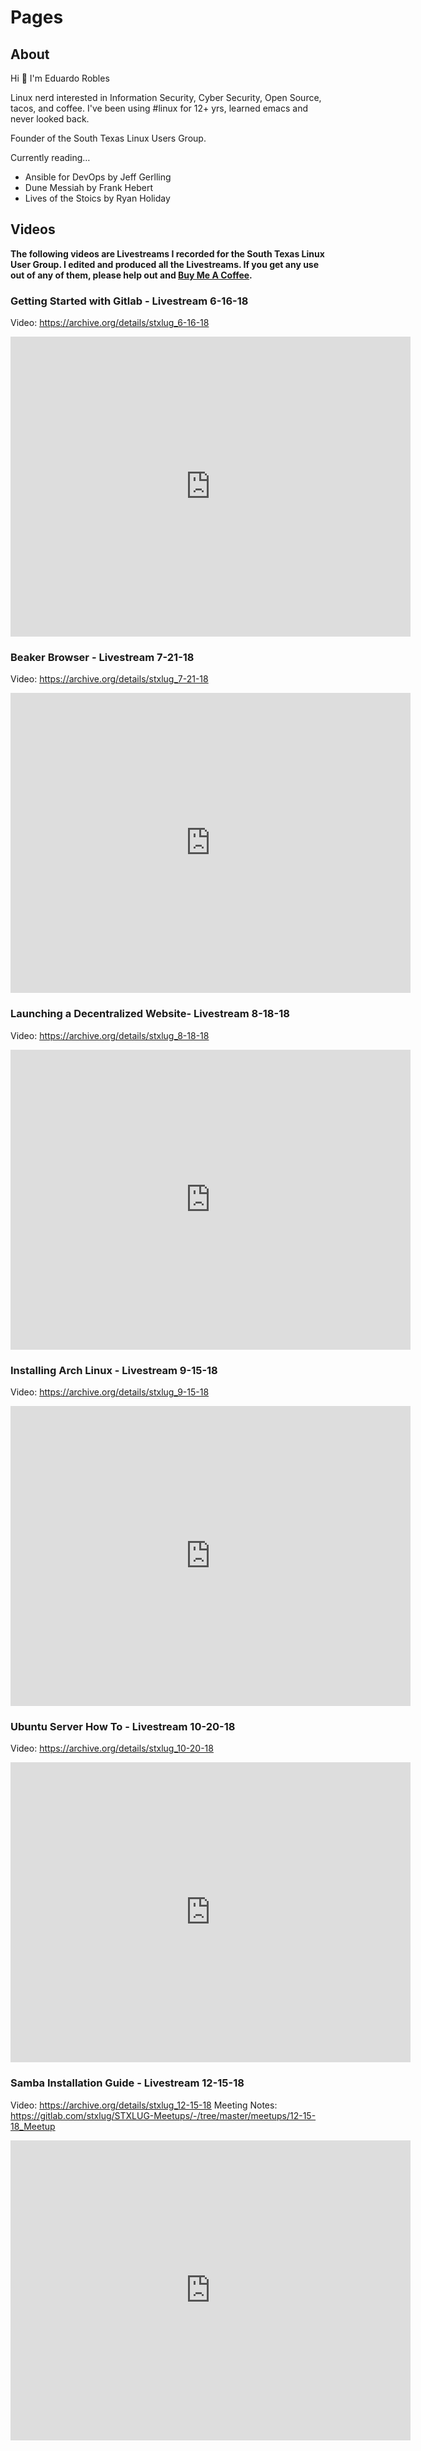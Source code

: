 
#+hugo_base_dir: ../
#+hugo_section: pages

* Pages
:PROPERTIES:
:EXPORT_HUGO_SECTION: pages
:END:

** About
:PROPERTIES:
:EXPORT_FILE_NAME: about
:END:

Hi 👋 I'm Eduardo Robles

Linux nerd interested in Information Security, Cyber Security, Open Source, tacos, and coffee. I've been using #linux for 12+ yrs, learned emacs and never looked back.

Founder of the South Texas Linux Users Group.

Currently reading...
- Ansible for DevOps by Jeff Gerlling
- Dune Messiah by Frank Hebert
- Lives of the Stoics by Ryan Holiday

** Videos
:PROPERTIES:
:EXPORT_FILE_NAME: videos
:EXPORT_HUGO_PUBLISHDATE: 2022-03-27
:END:
*The following videos are Livestreams I recorded for the South Texas Linux User Group. I edited and produced all the Livestreams. If you get any use out of any of them, please help out and [[https://www.buymeacoffee.com/eduardorobles][Buy Me A Coffee]].*

*** Getting Started with Gitlab - Livestream 6-16-18
Video: https://archive.org/details/stxlug_6-16-18
#+BEGIN_EXPORT html
<iframe src="https://archive.org/embed/stxlug_6-16-18" width="640" height="480" frameborder="0" webkitallowfullscreen="true" mozallowfullscreen="true" allowfullscreen></iframe>
#+END_EXPORT

*** Beaker Browser - Livestream 7-21-18
Video: https://archive.org/details/stxlug_7-21-18
#+BEGIN_EXPORT html
<iframe src="https://archive.org/embed/stxlug_7-21-18" width="640" height="480" frameborder="0" webkitallowfullscreen="true" mozallowfullscreen="true" allowfullscreen></iframe>
#+END_EXPORT

*** Launching a Decentralized Website- Livestream 8-18-18
Video: https://archive.org/details/stxlug_8-18-18
#+BEGIN_EXPORT html
<iframe src="https://archive.org/embed/stxlug_8-18-18" width="640" height="480" frameborder="0" webkitallowfullscreen="true" mozallowfullscreen="true" allowfullscreen></iframe>
#+END_EXPORT

*** Installing Arch Linux - Livestream 9-15-18
Video: https://archive.org/details/stxlug_9-15-18
#+BEGIN_EXPORT html
<iframe src="https://archive.org/embed/stxlug_9-15-18" width="640" height="480" frameborder="0" webkitallowfullscreen="true" mozallowfullscreen="true" allowfullscreen></iframe>
#+END_EXPORT

*** Ubuntu Server How To -  Livestream 10-20-18
Video: https://archive.org/details/stxlug_10-20-18
#+BEGIN_EXPORT html
<iframe src="https://archive.org/embed/stxlug_10-20-18" width="640" height="480" frameborder="0" webkitallowfullscreen="true" mozallowfullscreen="true" allowfullscreen></iframe>
#+END_EXPORT

*** Samba Installation Guide - Livestream 12-15-18
Video: https://archive.org/details/stxlug_12-15-18
Meeting Notes: https://gitlab.com/stxlug/STXLUG-Meetups/-/tree/master/meetups/12-15-18_Meetup
#+BEGIN_EXPORT html
<iframe src="https://archive.org/embed/stxlug_12-15-18" width="640" height="480" frameborder="0" webkitallowfullscreen="true" mozallowfullscreen="true" allowfullscreen></iframe>
#+END_EXPORT

*** Bash Scripts and Cron Jobs
Video: https://archive.org/details/stxlug-1-25-20
Meeting Notes: https://gitlab.com/stxlug/STXLUG-Meetups/-/blob/master/meetups/1-25-20_Meetup/notes_1-25-20.org
#+BEGIN_EXPORT html
<iframe src="https://archive.org/embed/stxlug-1-25-20" width="640" height="480" frameborder="0" webkitallowfullscreen="true" mozallowfullscreen="true" allowfullscreen></iframe>
#+END_EXPORT

*** RazDC a Linux Active Directory Replacement - Livestream 1-19-19
Video: https://archive.org/details/stxlug_1-19-19
Meeting Notes: https://gitlab.com/stxlug/STXLUG-Meetups/-/blob/master/meetups/1-19-19_Meetup/notes_1-19-19.org
#+BEGIN_EXPORT html
<iframe src="https://archive.org/embed/stxlug_1-19-19" width="640" height="480" frameborder="0" webkitallowfullscreen="true" mozallowfullscreen="true" allowfullscreen></iframe>
#+END_EXPORT

*** Block Ads On Your Network - Livestream 2-16-19
Video: https://archive.org/details/stxlug_2-16-19
Meeting Notes: https://gitlab.com/stxlug/STXLUG-Meetups/-/blob/master/meetups/2-16-19_Meetup/notes_2-16-19.org
#+BEGIN_EXPORT html
<iframe src="https://archive.org/embed/stxlug_2-16-19" width="640" height="480" frameborder="0" webkitallowfullscreen="true" mozallowfullscreen="true" allowfullscreen></iframe>
#+END_EXPORT

*** Introduction to Encryption - Livestream 3-16-19
Video: https://archive.org/details/stxlug_3-16-19
Meeting Notes: https://gitlab.com/stxlug/STXLUG-Meetups/-/blob/master/meetups/3-16-19_Meetup/notes_3-16-19.org
#+BEGIN_EXPORT html
<iframe src="https://archive.org/embed/stxlug_3-16-19" width="640" height="480" frameborder="0" webkitallowfullscreen="true" mozallowfullscreen="true" allowfullscreen></iframe>
#+END_EXPORT

*** Encrypt Data and Communications - Livestream 4-20-19
Video: https://archive.org/details/stxlug_4-20-19
Meeting Notes: https://gitlab.com/stxlug/STXLUG-Meetups/-/blob/master/meetups/4-20-19_Meetup/notes_4-20-19.org
#+BEGIN_EXPORT html
<iframe src="https://archive.org/embed/stxlug_4-20-19" width="640" height="480" frameborder="0" webkitallowfullscreen="true" mozallowfullscreen="true" allowfullscreen></iframe>
#+END_EXPORT

*** Build a Virtualization Server - Livestream 5-18-19
Video: https://archive.org/details/stxlug_5-18-19
Meeting Notes: https://gitlab.com/stxlug/STXLUG-Meetups/-/blob/master/meetups/5-18-19_Meetup/notes_5-18-19.org
#+BEGIN_EXPORT html
<iframe src="https://archive.org/embed/stxlug_5-18-19" width="640" height="480" frameborder="0" webkitallowfullscreen="true" mozallowfullscreen="true" allowfullscreen></iframe>
#+END_EXPORT

*** Kali Linux Introduction - Livestream 7-20-19
Video: https://archive.org/details/kalilinux_202203
Meeting Notes: https://gitlab.com/stxlug/STXLUG-Meetups/-/blob/master/meetups/7-20-19_Meetup/notes_7-20-19.org
#+BEGIN_EXPORT html
<iframe src="https://archive.org/embed/kalilinux_202203" width="640" height="480" frameborder="0" webkitallowfullscreen="true" mozallowfullscreen="true" allowfullscreen></iframe>
#+END_EXPORT

*** Build a VPN Server - Livestream 8-17-19
Video: https://archive.org/details/stxlug_08-17-19
Meeting Notes: https://www.stxlug.com/meetup-8-17-19/
#+BEGIN_EXPORT html
<iframe src="https://archive.org/embed/stxlug_08-17-19" width="640" height="480" frameborder="0" webkitallowfullscreen="true" mozallowfullscreen="true" allowfullscreen></iframe>
#+END_EXPORT

*** Online Security with Tails and Tor Browser - Livestream 10-19-19
Video: https://archive.org/details/stxlug_10-19-19
Meeting Notes: https://www.stxlug.com/meetup-10-19-19/
#+BEGIN_EXPORT html
<iframe src="https://archive.org/embed/stxlug_10-19-19" width="640" height="480" frameborder="0" webkitallowfullscreen="true" mozallowfullscreen="true" allowfullscreen></iframe>
#+END_EXPORT

*** CentOS Server How To - Livestream 11-24-19
Video: https://archive.org/details/stxlug_11-24-19
Meeting Notes:
#+BEGIN_EXPORT html
<iframe src="https://archive.org/embed/stxlug_11-24-19" width="640" height="480" frameborder="0" webkitallowfullscreen="true" mozallowfullscreen="true" allowfullscreen></iframe>
#+END_EXPORT

*** Kali Linux vs. ParrotOS - Livestream 12-21-19
Video: https://archive.org/details/stxlug_12-21-19
Meeting Notes: https://gitlab.com/stxlug/STXLUG-Meetups/-/blob/master/meetups/12-21-19_Meetup/notes_12-21-19.org
#+BEGIN_EXPORT html
<iframe src="https://archive.org/embed/stxlug_12-21-19" width="640" height="480" frameborder="0" webkitallowfullscreen="true" mozallowfullscreen="true" allowfullscreen></iframe>
#+END_EXPORT

** Links
:PROPERTIES:
:EXPORT_FILE_NAME: links
:END:
I can be found at...

🦣 mastodon – https://emacs.ch/@tacosandlinux

🤝 linkedin – https://www.linkedin.com/in/hello-im-eduardo/

📖 github - https://github.com/eduardo-robles

** Contribute
:PROPERTIES:
:EXPORT_FILE_NAME: contribute
:END:
*** Thanks
I enjoy sharing my knowledge with the public for free, and I hope you can see my enthusiasm as I bring to light my content.

If you enjoyed or found any of the content on my site helpful, you can buy me a cup of coffee so I can continue to bring you amazing content for free!

[[https://www.buymeacoffee.com/eduardorobles][Buy Me a Coffee]]

** Resume
:PROPERTIES:
:EXPORT_FILE_NAME: resume
:END:

RESUME

#+hugo_section: posts
* Posts
:PROPERTIES:
:EXPORT_HUGO_SECTION: posts
:END:
** DONE Using a Reverse Proxy and Pi-Hole
CLOSED: [2022-10-20 Thu 06:37]
:PROPERTIES:
:EXPORT_FILE_NAME: reverse-proxy-and-pihole
:END:
I recently setup NGINX Proxy Manager to help manage all of my self-hosted services. How did I do this? I installed NGINX Proxy Manager in a LXC container in my Proxmox server. I then configured several of my services to route to their respective IP addresses and ports. In NGINX Proxy Manager you can assign local domain name to your services. I chose to go with something simple like =example.home=. Once I finished configuring NGINX Proxy Manager I moved over to configure my Pi-Hole server. I run the latest version of Pi-Hole on a Raspberry Pi 4 B+ which works fantastic. In my Pi-Hole I simply added some new DNS record to match my NGINX configurations.

*** Example of my Pi-Hole DNSMASQ Settings

**** A Record: =proxy.homeserver.home= --> =10.0.11.1000=

**** CNAME Record: =proxmox.home= --> =proxy.homeserver.home=

**** CNAME Record: =plex.home= --> =proxy.homeserver.home=

Since I am using Pi-Hole as my DNS server I need to have the custom domains I setup in NPM (NGINX Proxy Manager) to route traffic correctly. I start by setting up an =A Record= of my NPM custom domain to point to the IP of NPM. Doing so will ensure that all traffic that goes to that IP gets routed only to NPM. Any traffic that NPM then reads it can then route to the proper service. Next, I make CNAME  records of all the services I have running with custom domains. Now here I state that any request to my custom domains be routed to the A record of my NPM. The reason I need to do this is because traffic needs to route NPM so NPM can decide how to serve up the service. That after all is the job of a reverse proxy.

And that's it! Once I have all settings in place I can start using my custom domains on my local LAN. This make so much easier to reach my local services instead of memorizing IP addresses. In the future I look forward to setting up some local SSL certificates to secure my local custom domains with SSL.

/If you enjoyed or found any of the content on my site helpful, you can buy me a cup of coffee so I can continue to bring you amazing content for free!/

[[https://www.buymeacoffee.com/eduardorobles][Buy Me a Coffee]]
** DONE Moved my site to Github!
CLOSED: [2022-08-20 Sat 11:09]
:PROPERTIES:
:EXPORT_FILE_NAME: Moved-my-site-to-Github
:END:
I recently decided to move away from Gitlab. There was a bit of news around Gitlab closing free accounts which I think is a fair business move by Gitlab. Businesses need to make money after all. Most of the internet decided that Gitlab as evil for doing this. But I didn't in fact I think it's for the best. Since I was barely even using my Gitlab account and most importantly I wasn't paying for any services I felt that I was cheating Gitlab. So to help them I decided to move to Github. This is shaky reasoning at best but I want Gitlab to succeed and me draining resources and not paying won't help.

Now there are a lot of FOSS project hosted on Gitlab which still leaves the possibility of interacting with Gitlab. I think this is for the best for now. Github doesn't really care if you use up a free account. Now I know Github has it's privacy and freedom respecting issues. But this where each individual person has to asses for themselves. For now I moved to Githb and will do what I can to promote Gitlab.

** DONE BSIDES RGV 2022
CLOSED: [2022-05-23 Mon 21:05]
:PROPERTIES:
:EXPORT_FILE_NAME: bsides-rgv-2022
:END:

Here's the presentation for my talk at BSIDESRGV 2022
https://github.com/eduardo-robles/talks/blob/main/talks-2022/bsides_2022/bsides_presentation.org


If you enjoyed or found any of the content on my site helpful, you can buy me a cup of coffee so I can continue to bring you amazing content for free!

[[https://www.buymeacoffee.com/eduardorobles][Buy Me a Coffee]]
** DONE Create SSH Key
CLOSED: [2022-03-08 Tue 18:38]
:PROPERTIES:
:EXPORT_FILE_NAME: create-ssh-key
:END:
Creating an SSH key is very easy. Below is an example of how to generate an SSH key with the ~ssh-keygen~ command.

*** Create SSH Key
   #+BEGIN_SRC bash
ssh-keygen -t ed25519 -f ~/.ssh/nameofkey -N '' -C "comment goes here"
   #+END_SRC

   #+BEGIN_SRC bash
   ssh-keygen -t rsa -f ~/.ssh/nameofkey -N '' -C "comment goes here"
   #+END_SRC
**** -t option is for the type of keys to be created (ex. ed25519)
**** -f option is the filename and location of the keys (ex. =/path/to/file=)
**** -N is the passphrase to be given, leave blank for no passphrase
**** -C enter a comment to best find keys later (ex. "github key")
** DONE 256 Color In SSH Sessions
CLOSED: [2022-01-07 Fri 23:00]
:PROPERTIES:
:EXPORT_FILE_NAME: 256-color-in-ssh-sessions
:END:
I found myself going a bit crazy over theme rendering in my SSH sessions. Especially when I wanted to use ~emacs -nw~ in an SSH session. Recently I've been using GNU Screen as my terminal multiplexer and it comes with 256 color support. But you need to set it up and thanks to the Arch Wiki it's rather easy. All you have to do is put ~term xterm-256color~ somewhere in your ~.screenrc~ file. This tells your GNU Screen session to pull the correct colors based on what your ~$TERM~ supports.

An easy way to find out if you terminal emulator has 256 color support is by running ~tput colors~, if =256= is your output then you have support! The main idea of ensuring that you get 256 colors working correctly is to make sure that you explicitly set it up. In other words if you use TMUX, be sure to let TMUX know to use 256 colors.

#+CAPTION: Showing 256 Colors in Emacs -nw inside of GNU Screen.
[[/images/emacs-colors-gnuScreen.png]]
** Using GNU Screen
:PROPERTIES:
:EXPORT_FILE_NAME: using-gnu-screen
:EXPORT_HUGO_PUBLISHDATE: 2021-12-18
:END:
*** The Problem
So it all started with a simple problem. /How to I connect to the console port on my Extreme Summit X440 switch?/ Luckily in the past I remembered that I could use =minicom=. It a great application to connect to console sessions. I used it way back in the day to connect to Cisco switches. If it wasn't for the fact that I had use an actual Cisco switch for a class I would have totally forgotten about it. But what does this have to do with =GNU Screen=?
*** A Surprising Solution
One afternoon I was surfing the web and came across a blerb of information that blew my mind. Screen can be used to connect to console sessions! I had recently been trying to redo my workflow to incorporate a terminal multiplexer. Most folks use TMUX and TMUX is a great choice. But at first glance the keybinding just seem weird and not very intituive for me. So went down the rabbit hole of Youtube videos on Screen vs. TMUX. In the end I decided to give Screen a try and see if it was really true that you can connect to serial console sessions.
*** Screen and ttyUSB
In Linux console cables interface with =/dev/ttyUSB= ([[https://www.amazon.com/OIKWAN-Compatible-Opengear-Aruba%EF%BC%8CJuniper-Switches/dp/B075V1RGQK/ref=sr_1_1_sspa?crid=2MB6VVSMG5FAG&keywords=console%2Bcable&qid=1639881636&sprefix=console%2Bcabl%2Caps%2C190&sr=8-1-spons&spLa=ZW5jcnlwdGVkUXVhbGlmaWVyPUFIMExNREg5MUozSEcmZW5jcnlwdGVkSWQ9QTEwMjA3NzIzSEIwVllKTTBOM0JCJmVuY3J5cHRlZEFkSWQ9QTAwOTQxMzgzTEdHNTE3NktaWlVOJndpZGdldE5hbWU9c3BfYXRmJmFjdGlvbj1jbGlja1JlZGlyZWN0JmRvTm90TG9nQ2xpY2s9dHJ1ZQ&th=1][My console cable]]), this allows me to connect programs like minicom or screen to the serial connection. I did run into one small permissions issue when trying to run =screen /dev/ttyUSB0 9600=. Which led me to find out that I needed to add my user to the =dialout= group ([[https://www.arduino.cc/en/guide/linux#toc6][Arduino post]]). So I added my user like so =sudo usermod -a -G dialout myuser= and a quick reboot (a logout will work too) just to get things sorted. Once you log back in all you have to do is execute =screen /dev/ttyUSB0 9600= and you will get connected to your console session.
*** Old tools to the job
Sometimes old, tried, and true tools are the best. I'm glad I found out that GNU Screen can connect to console sessions. This allows me the flexibility of having a terminal multiplexer that is well rounded.
*** Some useful links
- GNU Screen Manual: https://www.gnu.org/software/screen/manual/screen.html
- Screen Baud Rate: https://www.cyberciti.biz/faq/unix-linux-apple-osx-bsd-screen-set-baud-rate/

** Accessing my homelab with Cloudflare

:PROPERTIES:
:EXPORT_FILE_NAME: accessing-homelab-with-cloudflare
:EXPORT_HUGO_PUBLISHDATE: 2021-07-18
:END:

  Cloudflare Access for my Homelab

I decided to use Cloudflare to setup a Secure Web Gateway and establish some Zero Trust access for my homelab services. Cloudflare offers a great service called “Cloudflare Access”. Basically it leverages Cloudflare’s edge network to create secure web routing. Setting up this service is just a matter of running a simple daemon. Once configured you setup Cloudflare DNS to route traffic. Let’s discuss how I setup Cloudflare Access.
Create an SSH Bastion with Cloudflared
Setup a Raspberry Pi with Raspberry Pi OS or Ubuntu

    Install Cloudflared
        Ubuntu/Debian install
#+BEGIN_SRC sh
    wget -q https://bin.equinox.io/c/VdrWdbjqyF/cloudflared-stable-linux-amd64.deb
    dpkg -i cloudflared-stable-linux-amd64.deb
#+END_SRC
        Raspberry Pi
#+BEGIN_SRC sh
    wget -q https://bin.equinox.io/c/VdrWdbjqyF/cloudflared-stable-linux-arm.tgz
    tar -xyzf cloudflared-stable-linux-arm.tgz
    sudo cp ./cloudflared /usr/local/bin
    sudo chmod +x /usr/local/bin/cloudflared
    cloudflared -v
#+END_SRC
    Create a tunnel with Cloudflared

    cloudflared tunnel login A browser window will open asking for authentication from Cloudflare.
    Setup a “Self-hosted App” on Cloudflare Teams.

    See this https://developers.cloudflare.com/cloudflare-one/applications/configure-apps/self-hosted-apps
    Configure tunnel on Raspberry Pi (or jump host)
        Find tunnel Id
#+BEGIN_SRC sh
        cloudflared tunnel list
        #+END_SRC

        Create/Edit Cloudflared Configurations
            location: =/home/pi/.cloudflared/config.yml=
        tunnel: TUNNEL_ID_GOES_HERE
        credentials-file: =/home/pi/.cloudflared/TUNNEL_ID.json=
#+BEGIN_EXAMPLE
        ingress:
          - hostname: rterm.eduardorobles.com
            service: ssh://localhost:22
          - service: http_status:404
#+END_EXAMPLE
        Execute the tunnel
#+BEGIN_SRC sh
        cloudflared tunnel run TUNNEL_NAME
#+END_SRC
Route DNS for tunnel

        cloudflared tunnel route dns TUNNEL_ID rterm.eduardorobles.com
    Access Raspberry Pi (or jump host)
        In browser go to https://rterm.eduardorobles.com
        Go through the login steps and you should be able to login to your jump host
    Connect from a client machine
        Install Cloudflared
        Configure SSH Config
#+BEGIN_SRC sh
    Host rterm.eduardorobles.com
      ProxyCommand /usr/local/bin/cloudflared access ssh --hostname %h
#+END_SRC

    Adding another service
        Add settings to config.yml file
            Delete old config file /etc/cloudflared/config.yml
                Install service again




Accessing All of my Services

If you followed along you can see that in the last step we can add multiple ingress rules. For each service you want to router traffic to simply add it your configurations. In the example above I setup SSH access to my Raspberry Pi. Cloudflare can even render the SSH session in the browser for you.

rendering an SSH session in the browser

You can setup another machine with SSH to proxy your connection. But adding multiple ingress points allows you to access any and all of your services. Since you are using a Secure Web Gateway, your services are not automatically open on the internet.

I also a Zero Trust Policy was setup which allows for very locked down sites. I setup 2 Factor Authentication for my Web Gateway. In the end I feel happy with the results and recommend anyone try Cloudflare Access.
** Starting a Homelab with Proxmox
:PROPERTIES:
:EXPORT_FILE_NAME: starting-homelab-proxmox
:EXPORT_HUGO_PUBLISHDATE: 2021-07-04
:END:
  The Beginning

So if you hadn’t heard of the idea of a “homelab”, let me give you the quick run down of what is a “homelab”. Basically, a homelab is a collection of technologies (hardware and software) that you install, maintain, and configure in your home. Imagine a datacenter in your home or an electronics lab can also be a homelab. At the heart of the homelab movement is the idea of tinkering and learning.

Inspired by the idea of tinkering and learning I went down the path of building my own homelab. Luckily you don’t need a lot to started, older hardware can be a great start for beginners. That’s were my trusty old Dell Xeon workstation comes in. I was gifted this Dell Xeon workstation from a former client and I used it as a Ubuntu workstation for many years. It is a great machine and despite its age work like a champ. Unfortunately, it’s loud and does not meet the “Wife Approval Factor”. To keep my wife and to start a new journey for this Dell, I decided to turn into my Proxmox machine!
The Homelab

Now what is Proxmox?

Proxmox is Type 1 Hypervisor that you can install on your own hardware. It allows you to run multiple Virtual Machines and Linux Containers (LXC). This is how I’m going be able to run various technologies in my home. Proxmox is a great hypervisor, it’s user friendly and built on a stable Debian base. I’m quite comfortable on Debian based distros, so going with Proxmox was a no-brainer.
The Services

In order to stay a bit organized I made a list of services/technologies I wanted to run on my homelab. Below are the services I currently have installed.
#+BEGIN_QUOTE
    File server
    Plex server
    Syncthing
    Git server
    Home Assistant
    GNS3 VM
#+END_QUOTE

** Installation of Fog Project 1.5.8
:PROPERTIES:
:EXPORT_FILE_NAME: installation-fog-server
:EXPORT_HUGO_PUBLISHDATE: 2021-06-02
:END:
#+begin_export md
{{< youtube id="rH4vVjs5NpU" title="Fog Project 1.5.8 Installation (no commentary)">}}
#+end_export

Hi there!

Follow along with me in this video as I install Fog Server. To learn more about Fog Project check out there website https://fogproject.org/. The installation is done with a simple script that you download from the project website.

For this example I used Cent OS which you can get at the website here https://centos.org. You can use a Debian based OS as well but I chose Cent OS.

Somethings to keep in mind:

1. Never run as root. Create a user and elevate privileges.
2. Be sure to have a password ready, during the installation you will be prompted to create a MySQL account for the database.
3. The Fog Project login page is located at http://localhost.lan/fog/management
4. The installation can take a while so be patient.

** SSH Port Forward a VNC Connection
:PROPERTIES:
:EXPORT_FILE_NAME: ssh-port-forward-vnc
:EXPORT_HUGO_PUBLISHDATE: 2020-02-05
:END:
  Recently I wanted to access a Virtual Machine I had created on my desktop from my laptop. I had access to the desktop via SSH but I wanted access to the virtual machine. To make things more interesting I wanted to access the VM(virtual machine) via a graphical interface.

So I figured out that I could use SSH to “port forward” the VNC connection from the desktop to my laptop. It’s actually very easy and only requires a few basic SSH commands. All you have to know before hand is the IP addresses and ports of the application and what port you want to connect to locally.

Definitions:

pc-1: Is the computer you are connecting from, in this case the laptop.

pc-2: Is the computer you are connecting to, in this case the desktop with the VM.

So I use KVM to run the VM, so to get the VNC port from the running VM do the following.

#+BEGIN_SRC sh
sudo virsh dumpxml NameOfVM | grep vnc
#+END_SRC
You should see an output like this one.

#+BEGIN_QUOTE
<graphics type='vnc' port='5901' autoport='yes' listen='127.0.0.1'>
#+END_QUOTE

This tells you that KVM is running vnc on port 5901 on address 127.0.0.1 (localhost) for this virtual machine. Now it’s time to connect to the virtual machine from pc-1.

In pc-1 run the following command to create an SSH tunnel that port forward the VNC connection.
#+BEGIN_SRC sh
ssh user@pc-2 -L 5901:127.0.0.1:5901
#+END_SRC
What is is command doing?
#+BEGIN_QUOTE
    ssh user@pc-2 is establishing the SSH connection to pc-2 with the user “user”. In your case, the user and IP address might be different e.g batman@10.10.0.1.
    -L 5901:127.0.0.1:5901 is telling SSH agent to create a tunnel using local port 5901 and bind it to the remote machine address 127.0.0.1 on port 5901. The address on the remote machine might be different so that’s why we ran the virsh command to find it.
#+END_QUOTE

Now that the SSH tunnel is established connect to the VM via VNC. You can use any remote viewer software like Remmina, TightVNC, or even Remote Viewer (part of Virtual Machine Viewer). Simply connect with the following parameters.
#+BEGIN_SRC sh
vnc://localhost:5901
#+END_SRC
And the VNC connection should open up and start working. You can do everything you could locally via a remote VNC connection. Once you are done simply close the VNC connection and exit the SSH session.

In this tutorial I showed how to this in KVM but VirtualBox and VMware have their own methods of doing this. Simply search for “headless” virtual machine for each to find out how to accomplish the same procedure.

Congrats, you are now running a headless VM with a secure connection. SSH is cool tool that can do alot and if you combine it with other tools you can accomplish even more.

** My 2020 Ubuntu Laptop Setup
:PROPERTIES:
:EXPORT_FILE_NAME: 2020-laptop-update
:EXPORT_HUGO_PUBLISHDATE: 2020-01-24
:END:
  New Year, New Setup

Ubuntu 19.10 Desktop

I began the new year by buying a new 500GB SSD. My laptop had 2 drives: a 32GB SSD was my /root drive and a 120GB SSD was /home partition. This served me just well but obviously I would run out of space quickly if I was working with virtual machines. With a new drive I had to make the decision to start from scratch or use backups. I decided to start from scratch mainly because I wanted a clean and fast experience.
Operating System

Though I have used Pop!OS in the past this time around I decided to install Ubuntu 19.10. I have Ubuntu 19.10 installed on my desktop and I really enjoyed it’s speed and perfomance. Plus it helps to know that both my laptop and desktop are running the same OS and version. Other distro’s I considered were: Fedora, and Manjaro.
Theme

I recently came acros the Dracula theme for Emacs and I decided I needed this theme everywhere. Luckily you can go to https://draculatheme.com/ and see all the theme options for a lot of apps.
Apps

This is a list of my go to apps.
#+BEGIN_QUOTE
    Emacs
    Spotify
    Evolution (Email client)
    Audacity
    Tizonia (Spotify terminal client)
    VLC
    Keybase
#+END_QUOTE
Other apps I install depending on the use case:
#+BEGIN_QUOTE
    VPN
    Audacity
    Open Broadcaster
    GNOME Tweaks
    Syncthing
    Chromium
#+END_QUOTE
Configurations

Ok, so let’s talk how I setup my laptop the quickest way possible.
Sign into my Google account in GNOME online accounts.

This is to have Evolution setup as soon as it’s installed and launched.
Run my setup scripts

I came across this great post by software dev Victoria Drake. She wrote a great bash script that she uses to setup her Ubuntu laptop (or even a VM). So I cloned it and modified it for my use. Here are some key take aways.
#+BEGIN_SRC sh
# Snap packages

sudo snap install spotify

sudo snap install chromium

sudo snap install tizonia

# GNOME
install gnome-tweaks

# File Backup
install deja-dup
install git
install curl

# add more apps as needed

This is the script that is called to install my apps. This is only an example, in the real world I edited the script to add or remove apps that I wanted installed or removed. Another part of my setup scripts is the desktop.sh script.

# Set GNOME Settings
gsettings set org.gnome.desktop.wm.preferences titlebar-font 'IBM Plex Sans Bold 11'
gsettings set org.gnome.desktop.interface monospace-font-name 'IBM Plex Mono 13'
gsettings set org.gnome.desktop.interface document-font-name 'IBM Plex Sans Medium 11'
gsettings set org.gnome.desktop.interface font-name 'IBM Plex Sans 11'
#+END_SRC
Ubuntu 19.10 Terminal Dracula Theme

I use this script to setup my fonts. It downloads IBM Plex font and installs it on my system. I love this font and thus I use it everywhere. My setup scripts do other things depending on what I want to do, like setup some PPA’s or change other GNOME settings.

One thing that I found after I setup my laptop was this great script to change the terminal theme. It’s called Gogh and you can find it here https://github.com/Mayccoll/Gogh.
GPG, Git, and Emacs setup

I do the basic GPG configurations, like download my GPG keys and setup my SSH keys. I also setup Git by adding SSH login, user name and email. Then I setup Emacs by downloading my configuration from my private repo. I set Emacs to run in daemon mode cause it’s faster than lighting this way :smile:. To run Emacs in daemon mode I simply run systemctl --user enable emacs.service and systemctl start emacs.service.

Emacs 26.3
And that’s it

The setup scripts do most of the grunt work. So I simply run them and a few minutes later all my apps and laptop is setup. After I do some post installation tweaks I’m ready to get to work in about 15 minutes. So I hope you all found this post insightful and useful. Some things that I didn’t discuss here but I did do were: I encrypted my drive on initial installation and I downloaded updates while I installed Ubuntu.
** Fixing Grub on a Dual Boot
:PROPERTIES:
:EXPORT_FILE_NAME: fix-grub-dual-boot
:EXPORT_HUGO_PUBLISHDATE: 2019-12-18
:END:
  I recently decided to move my Ubuntu installation from my laptop to my desktop without having to reinstall. So basically all I wanted to do is move the SSD (which had Ubuntu 19.10 installed) in my laptop to my desktop. This process is not hard at all but in my case it was a little more complicated. I wanted to do a dual boot on my desktop computer with 2 different hard drives. One spinning disk hard drive will have a Windows 10 installation while the SSD from my laptop will have Ubuntu 19.10. Again I did not want to do any reinstall of Windows 10 or Ubuntu. So how can you accomplish this? Simple with the command update-grub.



First I removed the SSD in the laptop and installed it in my desktop. I ensured that it was on the first SATA port so it can be the first hard drive the system recognizes. Once installed I booted up the computer and Ubuntu booted up correctly. Ok, so now I knew Ubuntu worked fine on the desktop.

Next, I had to update grub inside of Ubuntu in order to add the Windows 10 disk to my boot order. Grub is actually pretty good at adding additional operating systems to the boot order. So turned off the computer ensured that my drives were in the correct SATA ports. After this step I ran into a small problem, Grub was not updating inside my Ubuntu installation. So I decided to boot into a Linux LiveUSB to help troubleshoot the errors.

Inside the LiveUSB Linux environment I used a chroot environment to reach my Ubuntu  19.10 installation. To do so simply follow these steps.

#+BEGIN_SRC sh
sudo mount /dev/sdaX /mnt

for i in /dev/ /dev/pts /proc /sys /run; do sudo mount -B $i /mnt$i; done

sudo chroot /mnt
#+END_SRC
Once in the chroot environment I ran update-grub and I still got an error. So I decided it would be best to simply reinstall grub. To do so simply run reinstall grub-pc (if you’re on a efi system please use grub-efi-amd64). This command worked and prompted me to chose where I wanted to install grub. I chose on the main disk since this is where I wanted to have grub installed. Once that process was done, I rebooted the system and was prompted with a working grub boot screen with both operating systems showing up correctly.

Tip: If you want to customize your Grub boot screen you can do with the app Grub Customizer. Simply install it with sudo apt install grub-customizer. This allows you to add a background to Grub bootscreen, change the boot order, and much more.

** DuckDuckGo Mobile Browser
:PROPERTIES:
:EXPORT_FILE_NAME: duckduckgo-mobile-browser
:EXPORT_HUGO_PUBLISHDATE: 2019-11-07
:END:
I blogged before about switching from Firefox Focus to DuckDuckGo mobile. Now it’s been 3 weeks since I made the switch and I wanted to do a quick post about my experience.

First, it’s going great. I really like the fact that a search widget is included. I replaced the Google search with DuckDuckGo and I find myself using it a lot more. Which is great because I really like using DuckDuckGo as my default search engine.

Another great feature is the snappy-ness of the browser. DuckDuckGo mobile “feels” faster that Firefox Focus. I don’t know if that’s because it was built with Chromium but it just feels faster. I was never really bothered by FF’s slowness but pages to render faster in DuckDuckGo.

Also it’s been nice to have the option to have multiple tabs open. This was possible in FF but it was not as intuitive as it is DuckDuckGo. Though the ability to delete all tabs with one click is rock solid on both browsers.

The one down side that I really experienced was the fact that not all apps were able to send URL links to DuckDuckGo mobile. For example, when I click on a link in a Youtube video description I do not get the option to open it in DuckDuckGo. I only get regular Firefox or Chrome. When I had Firefox Focus installed I could open that same link easily.

Overall I am really happy with DuckDuckGo mobile and I would recommend it for anyone wanting a “privacy” browser. I still using Firefox Focus and may download it again in the future. But for now I’m sticking with DuckDuckGo mobile.

** Region One Cybersecurity Summit 2019
:PROPERTIES:
:EXPORT_FILE_NAME: region-one-summit-2019
:EXPORT_HUGO_PUBLISHDATE: 2019-10-26
:END:
Region One hosted a Cybersecurity Summit for 2019 in Edinburg, TX. The event was free and I signed up to attend. It was a great event that had many great presenters. The theme of the summit was Cybersecurity on a regional level. Here are some of the talks I attended and the takeaways I got from them.

Reduce Your Cybersecurity Risk and Get Complaint with SB 820

– Develop Policy: use already established policies as blueprints
– Items to invest in: Malware protection/Endpoint protection, Firewalls, IDS/IPS, Spam Filtering, Log Monitoring



Sharpen your Cybersecurity Skills in 1 Hour

– Leverage free courses

– Practice as much as possible (1 hour a day)

– Find and compete in Cybersecurity competitions



Ransomware: How to Detect, Prevent, and Respond

– “Not a matter of If but When”

– Leverage immutable storage

– Develop strategies and policies.

** Escape Rooms Challenge at STC
:PROPERTIES:
:EXPORT_FILE_NAME: escapre-rooms-stc
:EXPORT_HUGO_PUBLISHDATE: 2019-08-24
:END:
To help celebrate National CyberSecurity Awareness month the Information Security office at South Texas College created an “Escape Room” challenge. I got to participate in this years festivities. I like the challenge of doing escape rooms so one that had a cybersecurity theme seemed even more fun. The activity was quite fun despite not being able to “escape” in time.

The challenge consisted of finding the decryption key to decrypt a computer that was attacked with Ransomware. The whole exercise was intended to show the damaging effects ransomware can have on a business or institution. After the challenge the moderators gave a brief talk on tips and tricks to securing your online identities and business.

** Firefox Focus
:PROPERTIES:
:EXPORT_FILE_NAME: firefox-focus
:EXPORT_HUGO_PUBLISHDATE: 2019-10-17
:END:
I have been using Firefox Focus for about half a year now. I came to use because I was using Chrome and simply got paranoid of what stuff Google was collecting via Chrome. So I made the switch to Firefox on my PC and started using Firefox for Android. Now before I started using Firefox Focus I was using Brave Browser for Android.

Brave Browser is a Chromium based browser that tauts privacy for the end user. Since I became paranoid of Google I naturally was paranoid of Google based technologies. Chromium though open source is a Google project. It’s development is steered by Google. So Google has a vested interest in Chromium. While making the switch to Firefox I came to learn about Firefox Focus via a Mozilla Newsletter. So I downloaded it and gave it a try.

It was a bit weird getting used to it but after a while it was my default mobile browser. What made it great was the fact that my history was deleted after each use. I never had to worry about cookies or deleting search history. It kept my browsing experience as pure and fast as possible.

This is why I was a bit disappointed at the latest update. The app started to have memory leak issues. Causing some battery drain on my phone. The issue wasn’t all that bad but it was annoying enough that I just unistalled the app.

But I loved having a mobile browser that deleted search and use history after each use. When I looked in the Google Play store for other mobile browsers, DuckDuckGo, was recommnended. DuckDuckGo is my favorite search engine, so I was excited to see they offered a mobile browser. And it was highly rated (4.7 out 5) with a lot of positive reviews. I decided to give it a try.

On first impressions I really like it and it feels faster than Firefox Focus. Plus if I want I can get DuckDuckGo browser via F-Droid store too. It’s only been a few days since I downloaded it but so far I’m really impressed with it. I’ll continue to test it out and see if I stick to it or go back to Firefox Focus.

** My thoughts on “The Alchemist” by Paulo Coelho
:PROPERTIES:
:EXPORT_FILE_NAME: the-alchemist-thoughts
:EXPORT_HUGO_PUBLISHDATE: 2019-09-30
:END:
  The Alchemist by Paulo Coelho

Since I have been reading “self-help” books my wife suggested I check out The Alchemist. Luckily she owned a copy, so I grabbed it from our bookshelf and stuffed it in my backpack. I gotta say that I really enjoyed this book. I can now see why so many people consider it a “self-help”, book. Here are a two of my favorite passages:

#+BEGIN_QUOTE
My heart is afraid that it will have to suffer”, the boy told the alchemist one night as they looked up at the moonless sky.

“Tell your heart that the fear of suffering is worse that the suffering itself. And that no heart has ever suffered when it goes in search of its dreams, because every second of the search is a second’s encounter with God and with eternity”.
#+END_QUOTE

I loved this part because it closely aligns with my own personal beliefs on suffering. You cannot hope to succeed without a bit of hard work.

#+BEGIN_QUOTE
“Every second of the search is an encounter with God”, the boy told his heart. “When I have been truly searching for my treasure, every day has been luminous, because I’ve know that every hour was a part of the dream that I find it. When I have been truly searching for my treasure, I’ve discovered things along the way that I never would have seen had I not had the courage to try things that seemed impossible for a shepherd to achieve”.
#+END_QUOTE

I got teary eyed when reading this part. It’s funny how sometimes you read something and it spurs such a deep emotion. That’s how I felt reading this part in the book. I’ve always characterized myself as an optimist and I believe that it takes a bit of courage to remain an optimist in this day and age.

** My thoughts on “Smarter Faster Better: The Transformative Power of Real Productivity” by Charles Duhigg
:PROPERTIES:
:EXPORT_FILE_NAME: smarter-faster-better
:EXPORT_HUGO_PUBLISHDATE: 2019-09-01
:END:
  Smarter Faster Better: The Transformative Power of Real Productivity by Charles Duhigg

I had heard so much of Charles Duhigg from many “entrepreneurial youtubers”, so naturally I became curious of his work. Most people recommend his book The Power of Habit, I even remember a colleague reading it. But I didn’t find a copy of it at my local library but I did find a copy of Smarter Faster Better instead. Oh boy was I happy with this book. I highly recommend this book for anyone, especially if you are looking for ways to be more “productive”. The book is full of stories of how people, organizations, or businesses overcame serious obstacles to come out on top. Here’s my favorite part from the book.

#+BEGIN_QUOTE
This, ultimately, is one of the most important lessons of places such as NUMMI and the lean and agile philosophies: Employees work smarter and better when they believed they have more decision-making authority and when they believe their colleagues are committed to their success. A sense of control can fuel motivations, people need to know their suggestions won’t be ignored, that their mistakes won’t be held against them. And they need to know that everyone else has their back.
#+END_QUOTE

There has been very few work environments where I felt trust between myself and management. This always left me alienated and demotivated. But I’ve had other jobs where I truly felt like I was part of the team. Those were great jobs and enjoyed my time at them. Not just because it was a fun working environment but because at the end of the day I felt that my work meant something.

** Why I got a Library Card in 2019
:PROPERTIES:
:EXPORT_FILE_NAME: library-card-2019
:EXPORT_HUGO_PUBLISHDATE: 2019-08-18
:END:
  I was having a conversation with my wife and I said to her “You know, I feel like I’m getting dumber”. We both laughed out loud at my ridiculous statement, she then asked why I felt that. The reason I was l feeling like that was because I was simply spending too much time on other silly distractions. And no it wasn’t just “social media”, I tend to go down YouTube rabbit holes too. So I decided to try a small experiment. Reading.

In high school I read quite a bit, I was a lector at my church which required me to read the Bible. Though I never read the Bible for fun, just for my role as lector. Then in college my degree required a lot of reading. Every semester I must have read at least 10 books plus academic journal articles. So I did plenty of reading during that time in my life and I guess I got burned out on reading. I know this happens to many people but many get back to reading soon after. For me it was years since I had read a book from cover to cover.

So in the end I decided I wanted to read more. But starting something is always the hardest part of any project. I wanted to read more but I didn’t want to spend money on books that I wasn’t sure I’d like reading. My solution, the local library! I went down one Sunday afternoon and asked for a library card. I got a card in 15 minutes I got card and checked out my first book.

Lucky for me my local library has a great selection of books. Plus they are part of a regional system which allows me to find more book across libraries in the county. In the end I checked out a book title Why Buddhism is True by Robert Wright. I read it in the 2 weeks checkout period and I really enjoyed the book.

in the end I’ve been reading more and taking full advantage of free books at my local library. So if you want to get into reading go get a library card and checkout a few books.

** Reset Windows Password with Linux
:PROPERTIES:
:EXPORT_FILE_NAME: reset-windows-password-linux
:EXPORT_HUGO_PUBLISHDATE: 2019-07-15
:END:
  Ever needed to reset your Windows password but forgot to make a Windows Reset Password disk? If so, you can easily reset a Windows Users password with a Live Linux USB. Let’s see just how easy it is to so.

    If you don’t a Live Linux USB go ahead an create one. This tutorial is Ubuntu based so any Ubuntu flavor will work. And you will need a working internet connection to download software.
    Start the computer and boot into the Live Linux environment.
    Once in the Live Linux environment make sure you connect to the internet and open a terminal.
    You will need to install tool called chntpw. So ahead and run the following command to install chntpw apt-get install chntpw
    Once installed you will have to mount the hard drive that has Windows installed. There are many ways of doing this but you can use the File Manager (Nautilus in Ubuntu) to make things easy.
    Once you have the Windows Harddrive mounted go to the following directory /windowsHarddrive/Windows/System32/config/
    Now that you are at the correct directory, right click and chose Open With
    Terminal Here.
    In the terminal simply type the following command to interact with chntpwsudo chntpw SAM
    Now you are editing the Administrator user if you would like to edit another user use this command.sudo chntpw -u USERYOUWANTTOEDIT SAM
    After you’ve chosen your user it’s time to reset their password. Simply type 1 in ther User Edit Menu. And then chose y when prompted to Write hive
    files
    Then to quit type q and this will exit chntpw
    Close the terminal and restart your computer making sure to remove the Live Linux USB.
    You should boot into Windows desktop directly without any login. Be sure to add a new password!

Congratulations you have successfully reset your Windows with Linux! And that’s it!

** Relaunching my personal website
:PROPERTIES:
:EXPORT_FILE_NAME: relaunching-website
:EXPORT_HUGO_PUBLISHDATE: 2019-03-08
:END:
Leaving social media

So this week I found myself falling down a crazy rabbit hole. It all happened when I watched this video on the indieweb concept. I was hooked on the idea and philosophy of the indeweb! Just recently I had been putting a lot of thought on leaving social media behind. But of course in this day and age doing that is much easier said than done. Still I had this gut feeling telling me that I just didn’t want to be on platforms like facebook any more.
Indieweb FTW

One of the core concepts of the indieweb is to “own”, your content. This is the by far the thing that drew me into the movement. Over the past 2 month I had relaunched my business website and stepped up my video creation. I was happy that I was writing more original content and creating at my own pace. But after watching that video I knew I had to do more with ALL of my content. Oh boy we sometime forget just how much content we create on a daily basis. Indieweb movement tries to get you to understand your content and most importantly allows you to put out onto the world the way you want it.
So here we are

This site was relaunched with wordpress and with indieweb principles in mind. I’m happy I took the plunge even though it drove me a bit crazy at times. I think I’ll do more of a deep dive on all the moving parts in a later post. But it feels good to be taking control of my content, soon I’ll be saying goodbye to social media!
** DONE Adding SSH Key To Agent
CLOSED: [2022-03-22 Tue 08:11]
:PROPERTIES:
:EXPORT_FILE_NAME: add-ssh-key-to-agent
:END:
*** Check if SSH Agent is running
   This is to add the keys to the SSH Agent
   #+BEGIN_SRC sh
   eval "$(ssh-agent -s)"
   #+END_SRC

*** Add the Keys to SSH Agent
   #+BEGIN_SRC sh
   ssh-add ~/.ssh/nameofkey
   #+END_SRC

*** Verify Keys Added to SSH Agent
   #+BEGIN_SRC sh
   ssh-add -l
   #+END_SRC

*** Copy Key to Remote Server
   #+BEGIN_SRC sh
   ssh-copy-id user@remote.server.location
   #+END_SRC

*** Copy Server Key to Host
#+BEGIN_SRC sh
ssh-copy-id user@host.local
#+END_SRC
** DONE SSH on Extreme and Cisco Devices
CLOSED: [2022-04-18 Mon 06:58]
:PROPERTIES:
:EXPORT_FILE_NAME: ssh-on-extreme-and-cisco-devices
:END:
*** Enable SSH on Extreme Devices
A key will be generated. To upload a public key simply use =sftp= or =scp= to upload key. But be sure to change the extension to =.ssh= for example =id_rsa.pub= will be =id_rsa.ssh= on the switch. Also you can assign a key to a user by simply appending the username to the key file for example =admin.id_rsa.pub=.

Extreme switches have a limitation of only being able to use RSA or DSA keys. Recommend to use RSA 2048
**** Enabling SSH on an Extreme Switch
=enable ssh2=
**** Chaning SSH port
=enable ssh2 port tcp 766=
**** Enable SSH on VR-Mgmt Only
=enable ssh2 vr VR-Mgmt=
*** Enable SSH On Cisco Devices
**** Add hostname to the device
=ip domain-name ex.cisco.com=
**** Generate SSH Key for device
=crypto key generate rsa=
**** Chose SSH Key size
Default is ~512~ but ~1024~ is better
**** Change SSH version
=ssh version 2=
**** Add a username and password for SSH access
=username admin secret admin123=
**** Configure the lines which will have SSH access
=line vty 0 15= or =line vty 0 2=
**** Enable SSH on enable lines
=transport input ssh=
**** Keep SSH to local logins
=login local=
**** Save config
=copy run start=
** DONE SSH Config File - Make SSH Easier
CLOSED: [2022-04-27 Wed 07:30]
:PROPERTIES:
:EXPORT_FILE_NAME: ssh-config-file-make-ssh-easier
:END:
How do you stay organized with SSH connections? Most of us simply search our terminals history to find SSH connections. You may do =history | grep "ssh"= or even =Ctrl+R= and search SSH. While that may work for a few connections, there is a better way: SSH Config file. An SSH Config file simply tells OpenSSH how to open up connections. The benefit is that you can keep all your connections all in one place. Plus you can use things like Jumphosts and Public Keys to make connections easier. Let's look at a typical SSH command.

=ssh erobles@10.0.3.11 -p 2300 -i ~/.ssh/mykeys=

**** =erobles@10.0.3.11= this states our username on the server and the IP/Hostname of the server

**** =-p 2300= the port we are connecting to on the server

**** =-i ~/.ssh/mykeys= the Public/Private keys used in the SSH connection

While this is fine, it can be time consuming and easily forgotten. So let's see how this commands translates to an SSH Config file.

#+BEGIN_SRC bash
  HOST myserver
    HostName 10.0.3.11
    User erobles
    Port 2300
    IdentityFile ~/.ssh/mykeys
#+END_SRC
The example above achieves the same as the long SSH command in the previous example. You can save this file in =~/.ssh./= directory with the filename =ssh_config=. Once the file is saved you can type =ssh myserver=, OpenSSH will check the SSH config file for an entry =myserver= and execute an SSH connections with the options you specify. As you have more servers/machines you have to SSH into you simply add those the SSH config file. You can have 20, 40, or 100 connections all in one file! Working with an SSH Config file makes your SSH workflow much easier. It can also be helpful to keep track of SSH connectitons.
#+BEGIN_QUOTE
If you enjoyed or found any of the content on my site helpful, you can buy me a cup of coffee so I can continue to bring you amazing content for free!

[[https://www.buymeacoffee.com/eduardorobles][Buy Me a Coffee]]
#+END_QUOTE
* Drafts
